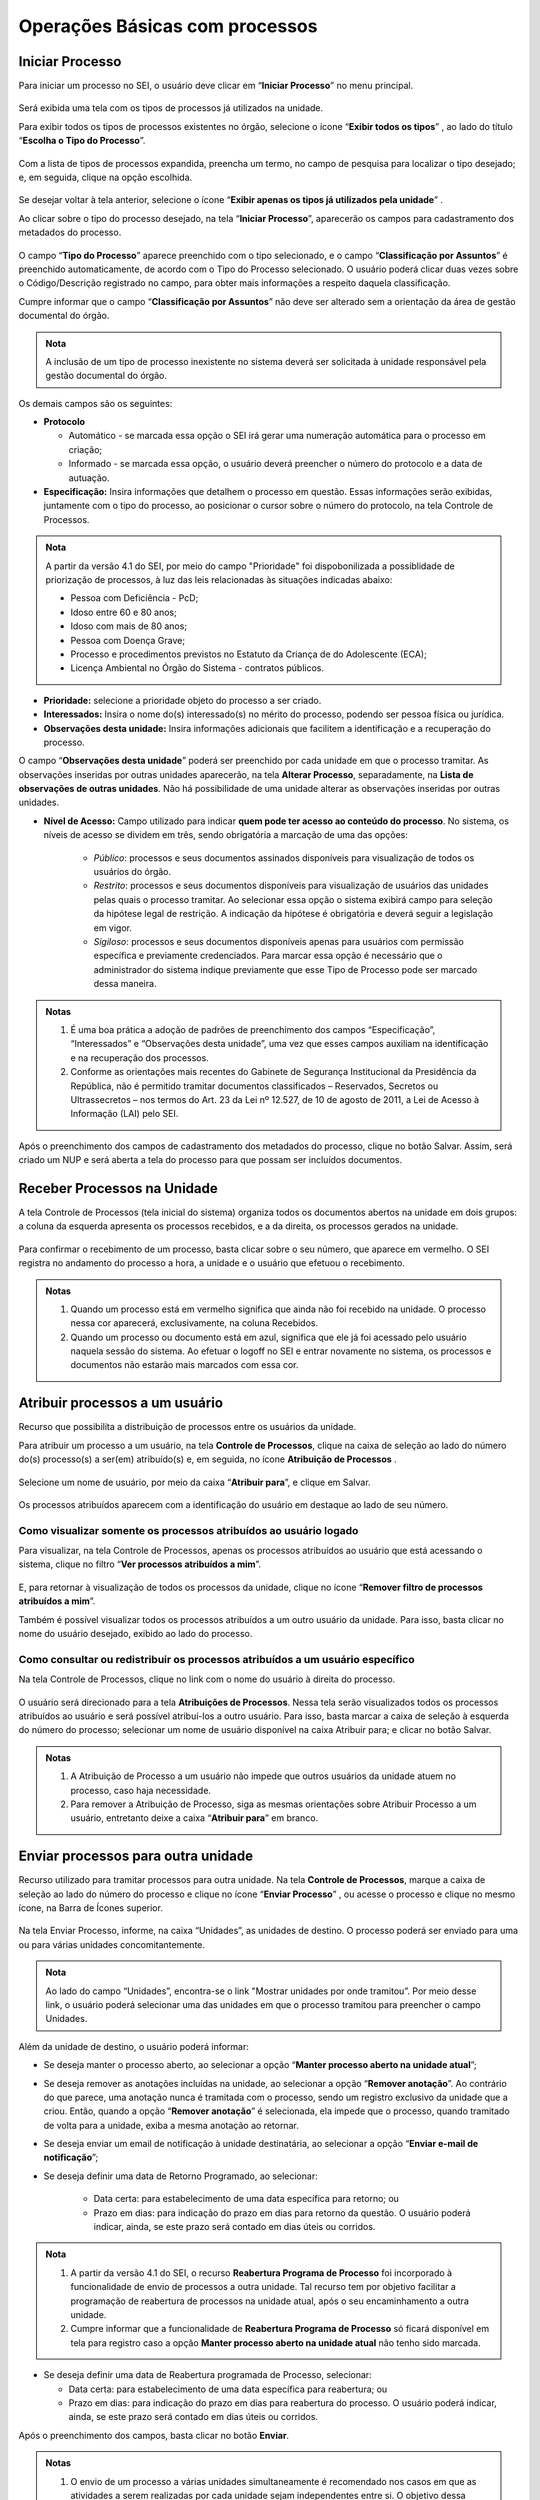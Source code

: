 Operações Básicas com processos
===============================

Iniciar Processo
++++++++++++++++

Para iniciar um processo no SEI, o usuário deve clicar em “**Iniciar Processo**” no menu principal.

.. figure:: _static/images/2-OBCP_Tela_Controle_Iniciar_Processo.gif

Será exibida uma tela com os tipos de processos já utilizados na unidade.

Para exibir todos os tipos de processos existentes no órgão, selecione o ícone “**Exibir todos os tipos**”  |exibir_todos|, ao lado do título “**Escolha o Tipo do Processo**”.

.. |exibir_todos| image:: _static/images/2-OBCP_Atribuir_icone_Exibir_todos_os_tipos.png
   :align: middle
   :width: 25
.. figure:: _static/images/2-OBCP_escolha_tipo_processo.gif

Com a lista de tipos de processos expandida, preencha um termo, no campo de pesquisa para localizar o tipo desejado; e, em seguida, clique na opção escolhida.

.. figure:: _static/images/2-OBCP_escolha_tipo_processo_campo_preenchimento.png

Se desejar voltar à tela anterior, selecione o ícone “**Exibir apenas os tipos já utilizados pela unidade**” |exibir_utilizados|.

.. |exibir_utilizados| image:: _static/images/2-OBCP_Atribuir_icone_Exibir_apenas_utilizados.png
   :align: middle
   :width: 25

Ao clicar sobre o tipo do processo desejado, na tela “**Iniciar Processo**”, aparecerão os campos para cadastramento dos metadados do processo.

.. figure:: _static/images/2-OBCP_incluir_processo_formulario_cadastro.gif

O campo “**Tipo do Processo**” aparece preenchido com o tipo selecionado, e o campo “**Classificação por Assuntos**” é preenchido automaticamente, de acordo com o Tipo do Processo selecionado. O usuário poderá clicar duas vezes sobre o Código/Descrição registrado no campo, para obter mais informações a respeito daquela classificação. 

Cumpre informar que o campo “**Classificação por Assuntos**” não deve ser alterado sem a orientação da área de gestão documental do órgão.

.. admonition:: Nota

   A inclusão de um tipo de processo inexistente no sistema deverá ser solicitada à unidade responsável pela gestão documental do órgão.

Os demais campos são os seguintes:

* **Protocolo**

  * Automático - se marcada essa opção o SEI irá gerar uma numeração automática para o processo em criação;

  * Informado - se marcada essa opção, o usuário deverá preencher o número do protocolo e a data de autuação.

* **Especificação:** Insira informações que detalhem o processo em questão. Essas informações serão exibidas, juntamente com o tipo do processo, ao posicionar o cursor sobre o número do protocolo, na tela Controle de Processos.

.. figure:: _static/images/2-OBCP_incluir_processo_identificacao_assunto_tela_inicial.png

.. admonition:: Nota

   A partir da versão 4.1 do SEI, por meio do campo "Prioridade" foi dispobonilizada a possiblidade de priorização de processos, à luz das leis relacionadas às situações indicadas abaixo:

   * Pessoa com Deficiência - PcD;
   
   * Idoso entre 60 e 80 anos;

   * Idoso com mais de 80 anos;

   * Pessoa com Doença Grave;

   * Processo e procedimentos previstos no Estatuto da Criança de do Adolescente (ECA);

   * Licença Ambiental no Órgão do Sistema - contratos públicos.
 
* **Prioridade:** selecione a prioridade objeto do processo a ser criado. 

* **Interessados:** Insira o nome do(s) interessado(s) no mérito do processo, podendo ser pessoa física ou jurídica.

* **Observações desta unidade:** Insira informações adicionais que facilitem a identificação e a recuperação do processo. 

O campo “**Observações desta unidade**” poderá ser preenchido por cada unidade em que o processo tramitar. As observações inseridas por outras unidades aparecerão, na tela **Alterar Processo**, separadamente, na **Lista de observações de outras unidades**. Não há possibilidade de uma unidade alterar as observações inseridas por outras unidades.


* **Nível de Acesso:** Campo utilizado para indicar **quem pode ter acesso ao conteúdo do processo**. No sistema, os níveis de acesso se dividem em três, sendo obrigatória a marcação de uma das opções:
     
   - *Público*: processos e seus documentos assinados disponíveis para visualização de todos os usuários do órgão.

   - *Restrito*: processos e seus documentos disponíveis para visualização de usuários das unidades pelas quais o processo tramitar. Ao selecionar essa opção o sistema exibirá campo para seleção da hipótese legal de restrição. A indicação da hipótese é obrigatória e deverá seguir a legislação em vigor.
   
   - *Sigiloso*: processos e seus documentos disponíveis apenas para usuários com permissão específica e previamente credenciados. Para marcar essa opção é necessário que o administrador do sistema indique previamente que esse Tipo de Processo pode ser marcado dessa maneira.

.. figure:: _static/images/2-OBCP_incluir_processo_formulario_indicacao_campos.png

.. admonition:: Notas

   1. É uma boa prática a adoção de padrões de preenchimento dos campos “Especificação”, “Interessados” e “Observações desta unidade”, uma vez que esses campos auxiliam na identificação e na recuperação dos processos.
   
   2. Conforme as orientações mais recentes do Gabinete de Segurança Institucional da Presidência da República, não é permitido tramitar documentos classificados – Reservados, Secretos ou Ultrassecretos – nos termos do Art. 23 da Lei nº 12.527, de 10 de agosto de 2011, a Lei de Acesso à Informação (LAI) pelo SEI. 

Após o preenchimento dos campos de cadastramento dos metadados do processo, clique no botão Salvar. Assim, será criado um NUP e será aberta a tela do processo para que possam ser incluídos documentos.


Receber Processos na Unidade
+++++++++++++++++++++++++++++

A tela Controle de Processos (tela inicial do sistema) organiza todos os documentos abertos na unidade em dois grupos: a coluna da esquerda apresenta os processos recebidos, e a da direita, os processos gerados na unidade.

.. figure:: _static/images/2-OBCP_Tela_Controle_Receber_Processos.png

Para confirmar o recebimento de um processo, basta clicar sobre o seu número, que aparece em vermelho. O SEI registra no andamento do processo a hora, a unidade e o usuário que efetuou o recebimento.


.. figure:: _static/images/2-OBCP_Tela_Controle_Receber_Processos_n_processo_vermelho.png


.. admonition:: Notas

   1. Quando um processo está em vermelho significa que ainda não foi recebido na unidade. O processo nessa cor aparecerá, exclusivamente, na coluna Recebidos.
   
   2. Quando um processo ou documento está em azul, significa que ele já foi acessado pelo usuário naquela sessão do sistema. Ao efetuar o logoff no SEI e entrar novamente no sistema, os processos e documentos não estarão mais marcados com essa cor.


Atribuir processos a um usuário
+++++++++++++++++++++++++++++++++

Recurso que possibilita a distribuição de processos entre os usuários da unidade.

Para atribuir um processo a um usuário, na tela **Controle de Processos**, clique na caixa de seleção ao lado do número do(s) processo(s) a ser(em) atribuído(s) e, em seguida, no ícone **Atribuição de Processos** |atribuir|.

.. |atribuir| image:: _static/images/1-IO_icone_Atribuicao_processo.png
   :align: middle
   :width: 35
.. figure:: _static/images/2-OBCP_Tela_Controle_Atribuir_Processo.gif

Selecione um nome de usuário, por meio da caixa “**Atribuir para**”, e clique em Salvar.

.. figure:: _static/images/2-OBCP_Tela_Controle_Atribuir_Processo_indicacao_usuario.png

Os processos atribuídos aparecem com a identificação do usuário em destaque ao lado de seu número.

.. figure:: _static/images/2-OBCP_Tela_Controle_Atribuir_Processo_identificacao_usu.png


Como visualizar somente os processos atribuídos ao usuário logado
-----------------------------------------------------------------

Para visualizar, na tela Controle de Processos, apenas os processos atribuídos ao usuário que está acessando o sistema, clique no filtro “**Ver processos atribuídos a mim**”.

.. figure:: _static/images/2-OBCP_Tela_Controle_filtro_processos_atribuidos_a_mim.png

E, para retornar à visualização de todos os processos da unidade, clique no ícone “**Remover filtro de processos atribuídos a mim**”.

Também é possível visualizar todos os processos atribuídos a um outro usuário da unidade. Para isso, basta clicar no nome do usuário desejado, exibido ao lado do processo.

.. figure:: _static/images/2-OBCP_Tela_Controle_filtro_processos_atribuidos_a_mim_aplicado.png


Como consultar ou redistribuir os processos atribuídos a um usuário específico
-------------------------------------------------------------------------------

Na tela Controle de Processos, clique no link com o nome do usuário à direita do processo.

.. figure:: _static/images/2-OBCP_Tela_Controle_Consultar_redistribuir_Processos.png

O usuário será direcionado para a tela **Atribuições de Processos**. Nessa tela serão visualizados todos os processos atribuídos ao usuário e será possível atribuí-los a outro usuário. Para isso, basta marcar a caixa de seleção à esquerda do número do processo; selecionar um nome de usuário disponível na caixa Atribuir para; e clicar no botão Salvar.

.. figure:: _static/images/2-OBCP_Tela_Atribuir_Processo_reatribuir_usuario.png


.. admonition:: Notas

   1. A Atribuição de Processo a um usuário não impede que outros usuários da unidade atuem no processo, caso haja necessidade.
   
   2. Para remover a Atribuição de Processo, siga as mesmas orientações sobre Atribuir Processo a um usuário, entretanto deixe a caixa “**Atribuir para**” em branco.


Enviar processos para outra unidade
++++++++++++++++++++++++++++++++++++

Recurso utilizado para tramitar processos para outra unidade. Na tela **Controle de Processos**, marque a caixa de seleção ao lado do número do processo e clique no ícone “**Enviar Processo**” |Enviar| , ou acesse o processo e clique no mesmo ícone, na Barra de Ícones superior.

.. |Enviar| image:: _static/images/1-IO_icone_Enviar_Processo.png
   :align: middle
   :width: 35

.. figure:: _static/images/2-OBCP_Tela_Controle_icone_enviar_processo.gif

Na tela Enviar Processo, informe, na caixa “Unidades”, as unidades de destino. O processo poderá ser enviado para uma ou para várias unidades concomitantemente.

.. admonition:: Nota

   Ao lado do campo “Unidades”, encontra-se o link "Mostrar unidades por onde tramitou”. Por meio desse link, o usuário poderá selecionar uma das unidades em que o processo tramitou para preencher o campo Unidades.


Além da unidade de destino, o usuário poderá informar:

* Se deseja manter o processo aberto, ao selecionar a opção “**Manter processo aberto na unidade atual**”;
* Se deseja remover as anotações incluídas na unidade, ao selecionar a opção “**Remover anotação**”. Ao contrário do que parece, uma anotação nunca é tramitada com o processo, sendo um registro exclusivo da unidade que a criou. Então, quando a opção “**Remover anotação**” é selecionada, ela impede que o processo, quando tramitado de volta para a unidade, exiba a mesma anotação ao retornar.
* Se deseja enviar um email de notificação à unidade destinatária, ao selecionar a opção “**Enviar e-mail de notificação**”;
* Se deseja definir uma data de Retorno Programado, ao selecionar:

    * Data certa: para estabelecimento de uma data específica para retorno; ou
    * Prazo em dias: para indicação do prazo em dias para retorno da questão. O usuário poderá indicar, ainda, se este prazo será contado em dias úteis ou corridos.

.. admonition:: Nota

   1) A partir da versão 4.1 do SEI, o recurso **Reabertura Programa de Processo** foi incorporado à funcionalidade de envio de processos a outra unidade. Tal recurso tem por objetivo facilitar a programação de reabertura de processos na unidade atual, após o seu encaminhamento a outra unidade.

   2) Cumpre informar que a funcionalidade de **Reabertura Programa de Processo** só ficará disponível em tela para registro caso a opção **Manter processo aberto na unidade atual** não tenho sido marcada.

* Se deseja definir uma data de Reabertura programada de Processo, selecionar:

  * Data certa: para estabelecimento de uma data específica para reabertura; ou

  * Prazo em dias: para indicação do prazo em dias para reabertura do processo. O usuário poderá indicar, ainda, se este prazo será contado em dias úteis ou corridos.

Após o preenchimento dos campos, basta clicar no botão **Enviar**.

.. figure:: _static/images/2-OBCP_Enviar_processo_formulario_preenchimento.gif

.. admonition:: Notas

   1. O envio de um processo a várias unidades simultaneamente é recomendado nos casos em que as atividades a serem realizadas por cada unidade sejam independentes entre si. O objetivo dessa funcionalidade é reduzir o tempo gasto para conclusão do processo, porém o encadeamento de ações que dependem uma da outra deve ser respeitado. 

   2. Na tela do processo, ao lado de seu número, encontra-se o ícone “**Filtrar Linha Direta**” |Linha_direta| . Esse recurso permite exibir, na Árvore do Processo, apenas os documentos gerados por unidades que tiveram comunicação direta com a unidade em que o usuário está acessando o sistema, ou seja, unidades que enviaram o processo para a unidade atual ou receberam o processo da unidade atual. Portanto, ao utilizar esse recurso, não serão exibidos todos os documentos do processo.

.. |Linha_direta| image:: _static/images/2-OBCP_icone_filtrar_linha_direta.png
   :align: middle
   :width: 25


Concluir Processos
+++++++++++++++++++

Recurso utilizado para concluir o processo quando não há mais nenhuma ação a ser executada pela unidade ou quando o processo alcançou seu objetivo.
Para concluir o processo, o usuário deverá acessar o processo ou qualquer documento constante em sua Árvore e clicar no ícone “**Concluir Processo**” |concluir|, disponível na Barra de Ícones do processo e do documento.

.. |concluir| image:: _static/images/1-IO_icone_concluir_processo.png
   :align: middle
   :width: 35
.. figure:: _static/images/2-OBCP_Tela_processo_concluir_processo.gif

Ao realizar esta ação, o processo não constará da tela de Controle de Processos, podendo ser acessado de outras maneiras, como pela opção de pesquisa ou pelas Estatísticas da Unidade.


Concluir um Grupo de Processos
-------------------------------

Na tela Controle de Processos, assinale a caixa de seleção dos processos desejados e clique no ícone “**Concluir Processo**” |concluir|. Todos os processos serão concluídos automaticamente.


.. |concluir| image:: _static/images/1-IO_icone_concluir_processo.png
   :align: middle
   :width: 35

.. figure:: _static/images/2-OBCP_Tela_controle_processo_Concluir_processo.gif

.. admonition:: Notas

   1. A conclusão do processo em uma unidade não acarreta sua conclusão nas outras unidades em que esteja aberto.
   
   2. Ao enviar um processo a outra unidade, a conclusão é realizada automaticamente pelo sistema, desde que, na tela “**Enviar Processo**”, não seja marcada a opção “**Manter processo aberto na unidade atual**”.

   3. Para fins de estatística, o tempo em que o processo permanecer aberto, mesmo sem atividade da unidade, será computado como se ele estivesse em andamento.


Reabrir processos
+++++++++++++++++

Recurso utilizado para reabrir os processos concluídos que, em algum momento, tramitaram na unidade.

Para reabrir um processo, o usuário deverá localizar o processo, por exemplo, por meio da funcionalidade “**Pesquisa**” ou outra forma de localizá-lo, acessá-lo e clicar no ícone “**Reabrir Processo**” |reabrir|, disponível na Barra de Ícones.

.. |reabrir| image:: _static/images/1-IO_icone__reabrir_processo.png
   :align: middle
   :width: 35
.. figure:: _static/images/2-OBCP_tela_processo_reabrir_processo.gif

.. admonition:: Notas

   1. O processo poderá ser reaberto, a qualquer momento, nas unidades em que tramitou. Não será necessário solicitar novo trâmite.
   
   2. O processo reaberto será automaticamente atribuído ao usuário que o reabriu.

   3. Para apenas consultar um processo que já tramitou pela unidade não é necessário reabri-lo. Essa ação deve ser executada apenas quando for necessário tomar novas providências no referido processo.     